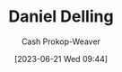 :PROPERTIES:
:ID:       b8b4c6bf-6059-48ec-ad26-e8fe698fec46
:LAST_MODIFIED: [2023-09-06 Wed 08:04]
:END:
#+title: Daniel Delling
#+hugo_custom_front_matter: :slug "b8b4c6bf-6059-48ec-ad26-e8fe698fec46"
#+author: Cash Prokop-Weaver
#+date: [2023-06-21 Wed 09:44]
#+filetags: :person:
* Flashcards :noexport:
